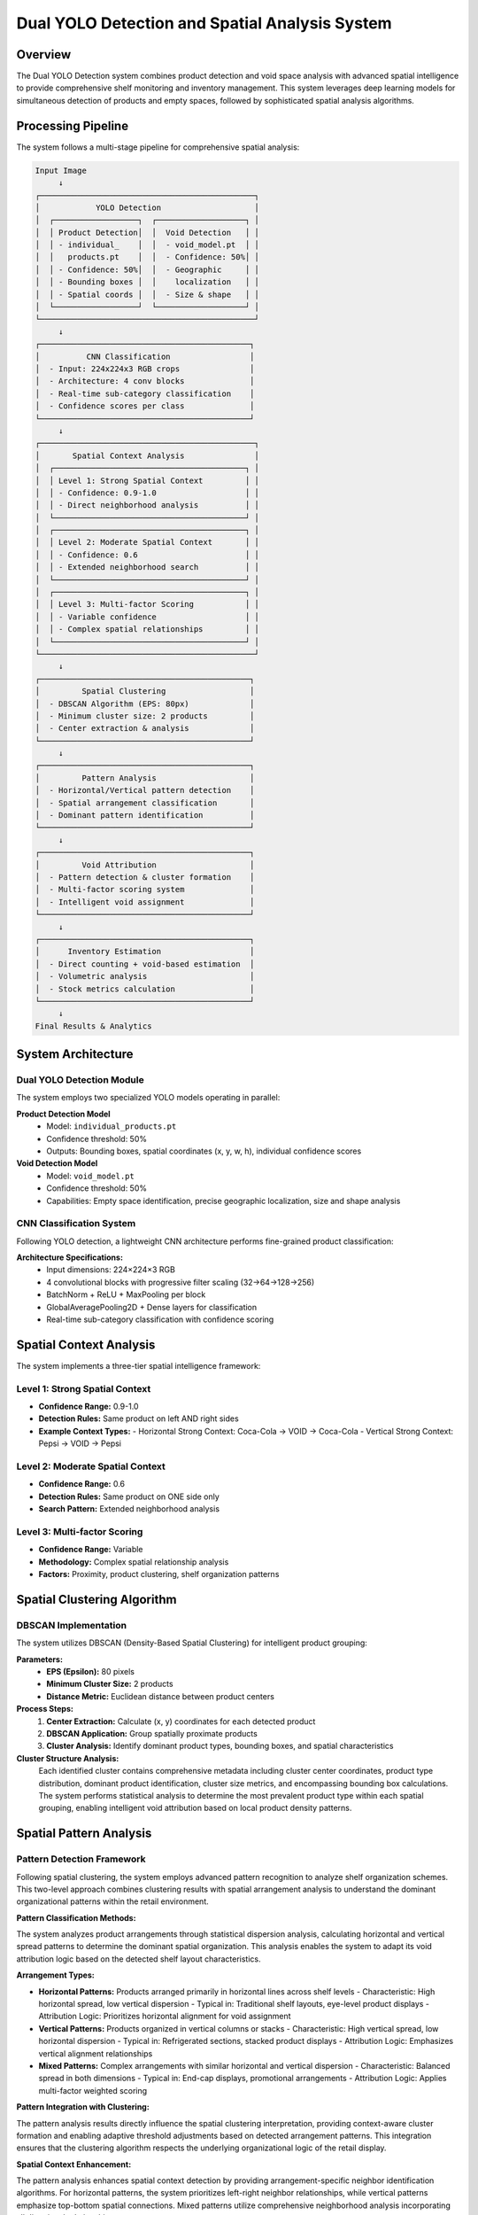 Dual YOLO Detection and Spatial Analysis System
==================================================

Overview
--------

The Dual YOLO Detection system combines product detection and void space analysis with advanced spatial intelligence to provide comprehensive shelf monitoring and inventory management. This system leverages deep learning models for simultaneous detection of products and empty spaces, followed by sophisticated spatial analysis algorithms.

Processing Pipeline
-------------------

The system follows a multi-stage pipeline for comprehensive spatial analysis:

.. code-block:: text

   Input Image
        ↓
   ┌──────────────────────────────────────────────┐
   │            YOLO Detection                    │
   │  ┌──────────────────┐  ┌───────────────────┐ │
   │  │ Product Detection│  │  Void Detection   │ │
   │  │ - individual_    │  │  - void_model.pt  │ │
   │  │   products.pt    │  │  - Confidence: 50%│ │
   │  │ - Confidence: 50%│  │  - Geographic     │ │
   │  │ - Bounding boxes │  │    localization   │ │
   │  │ - Spatial coords │  │  - Size & shape   │ │
   │  └──────────────────┘  └───────────────────┘ │
   └──────────────────────────────────────────────┘
        ↓
   ┌─────────────────────────────────────────────┐
   │          CNN Classification                 │
   │  - Input: 224x224x3 RGB crops               │
   │  - Architecture: 4 conv blocks              │
   │  - Real-time sub-category classification    │
   │  - Confidence scores per class              │
   └─────────────────────────────────────────────┘
        ↓
   ┌──────────────────────────────────────────────┐
   │       Spatial Context Analysis               │
   │  ┌─────────────────────────────────────────┐ │
   │  │ Level 1: Strong Spatial Context         │ │
   │  │ - Confidence: 0.9-1.0                   │ │
   │  │ - Direct neighborhood analysis          │ │
   │  └─────────────────────────────────────────┘ │
   │  ┌─────────────────────────────────────────┐ │
   │  │ Level 2: Moderate Spatial Context       │ │
   │  │ - Confidence: 0.6                       │ │
   │  │ - Extended neighborhood search          │ │
   │  └─────────────────────────────────────────┘ │
   │  ┌─────────────────────────────────────────┐ │
   │  │ Level 3: Multi-factor Scoring           │ │
   │  │ - Variable confidence                   │ │
   │  │ - Complex spatial relationships         │ │
   │  └─────────────────────────────────────────┘ │
   └──────────────────────────────────────────────┘
        ↓
   ┌─────────────────────────────────────────────┐
   │         Spatial Clustering                  │
   │  - DBSCAN Algorithm (EPS: 80px)             │
   │  - Minimum cluster size: 2 products         │
   │  - Center extraction & analysis             │
   └─────────────────────────────────────────────┘
        ↓
   ┌─────────────────────────────────────────────┐
   │         Pattern Analysis                    │
   │  - Horizontal/Vertical pattern detection    │
   │  - Spatial arrangement classification       │
   │  - Dominant pattern identification          │
   └─────────────────────────────────────────────┘
        ↓
   ┌─────────────────────────────────────────────┐
   │         Void Attribution                    │
   │  - Pattern detection & cluster formation    │
   │  - Multi-factor scoring system              │
   │  - Intelligent void assignment              │
   └─────────────────────────────────────────────┘
        ↓
   ┌─────────────────────────────────────────────┐
   │      Inventory Estimation                   │
   │  - Direct counting + void-based estimation  │
   │  - Volumetric analysis                      │
   │  - Stock metrics calculation                │
   └─────────────────────────────────────────────┘
        ↓
   Final Results & Analytics

System Architecture
-------------------

Dual YOLO Detection Module
~~~~~~~~~~~~~~~~~~~~~~~~~~

The system employs two specialized YOLO models operating in parallel:

**Product Detection Model**
   - Model: ``individual_products.pt``
   - Confidence threshold: 50%
   - Outputs: Bounding boxes, spatial coordinates (x, y, w, h), individual confidence scores

**Void Detection Model**
   - Model: ``void_model.pt``
   - Confidence threshold: 50%
   - Capabilities: Empty space identification, precise geographic localization, size and shape analysis

CNN Classification System
~~~~~~~~~~~~~~~~~~~~~~~~~

Following YOLO detection, a lightweight CNN architecture performs fine-grained product classification:

**Architecture Specifications:**
   - Input dimensions: 224×224×3 RGB
   - 4 convolutional blocks with progressive filter scaling (32→64→128→256)
   - BatchNorm + ReLU + MaxPooling per block
   - GlobalAveragePooling2D + Dense layers for classification
   - Real-time sub-category classification with confidence scoring

Spatial Context Analysis
------------------------

The system implements a three-tier spatial intelligence framework:

Level 1: Strong Spatial Context
~~~~~~~~~~~~~~~~~~~~~~~~~~~~~~~

- **Confidence Range:** 0.9-1.0
- **Detection Rules:** Same product on left AND right sides
- **Example Context Types:**
  - Horizontal Strong Context: Coca-Cola → VOID → Coca-Cola
  - Vertical Strong Context: Pepsi → VOID → Pepsi

Level 2: Moderate Spatial Context  
~~~~~~~~~~~~~~~~~~~~~~~~~~~~~~~~~

- **Confidence Range:** 0.6
- **Detection Rules:** Same product on ONE side only
- **Search Pattern:** Extended neighborhood analysis

Level 3: Multi-factor Scoring
~~~~~~~~~~~~~~~~~~~~~~~~~~~~~

- **Confidence Range:** Variable
- **Methodology:** Complex spatial relationship analysis
- **Factors:** Proximity, product clustering, shelf organization patterns

Spatial Clustering Algorithm
----------------------------

DBSCAN Implementation
~~~~~~~~~~~~~~~~~~~~~

The system utilizes DBSCAN (Density-Based Spatial Clustering) for intelligent product grouping:

**Parameters:**
   - **EPS (Epsilon):** 80 pixels
   - **Minimum Cluster Size:** 2 products
   - **Distance Metric:** Euclidean distance between product centers

**Process Steps:**
   1. **Center Extraction:** Calculate (x, y) coordinates for each detected product
   2. **DBSCAN Application:** Group spatially proximate products
   3. **Cluster Analysis:** Identify dominant product types, bounding boxes, and spatial characteristics

**Cluster Structure Analysis:**
   Each identified cluster contains comprehensive metadata including cluster center coordinates, product type distribution, dominant product identification, cluster size metrics, and encompassing bounding box calculations. The system performs statistical analysis to determine the most prevalent product type within each spatial grouping, enabling intelligent void attribution based on local product density patterns.

Spatial Pattern Analysis
------------------------

Pattern Detection Framework
~~~~~~~~~~~~~~~~~~~~~~~~~~~

Following spatial clustering, the system employs advanced pattern recognition to analyze shelf organization schemes. This two-level approach combines clustering results with spatial arrangement analysis to understand the dominant organizational patterns within the retail environment.

**Pattern Classification Methods:**

The system analyzes product arrangements through statistical dispersion analysis, calculating horizontal and vertical spread patterns to determine the dominant spatial organization. This analysis enables the system to adapt its void attribution logic based on the detected shelf layout characteristics.

**Arrangement Types:**

- **Horizontal Patterns:** Products arranged primarily in horizontal lines across shelf levels
  - Characteristic: High horizontal spread, low vertical dispersion
  - Typical in: Traditional shelf layouts, eye-level product displays
  - Attribution Logic: Prioritizes horizontal alignment for void assignment

- **Vertical Patterns:** Products organized in vertical columns or stacks
  - Characteristic: High vertical spread, low horizontal dispersion  
  - Typical in: Refrigerated sections, stacked product displays
  - Attribution Logic: Emphasizes vertical alignment relationships

- **Mixed Patterns:** Complex arrangements with similar horizontal and vertical dispersion
  - Characteristic: Balanced spread in both dimensions
  - Typical in: End-cap displays, promotional arrangements
  - Attribution Logic: Applies multi-factor weighted scoring

**Pattern Integration with Clustering:**

The pattern analysis results directly influence the spatial clustering interpretation, providing context-aware cluster formation and enabling adaptive threshold adjustments based on detected arrangement patterns. This integration ensures that the clustering algorithm respects the underlying organizational logic of the retail display.

**Spatial Context Enhancement:**

The pattern analysis enhances spatial context detection by providing arrangement-specific neighbor identification algorithms. For horizontal patterns, the system prioritizes left-right neighbor relationships, while vertical patterns emphasize top-bottom spatial connections. Mixed patterns utilize comprehensive neighborhood analysis incorporating all directional relationships.

Void Attribution System
-----------------------

Pattern-Based Attribution
~~~~~~~~~~~~~~~~~~~~~~~~~

The void attribution system employs a three-stage intelligent assignment process:

**Stage 1: Pattern Detection**
   - Identify spatial arrangements (horizontal, vertical, mixed)
   - Calculate gap distances and orientations
   - Detect product alignment patterns

**Stage 2: Cluster Formation**
   - Group similar products in spatial proximity
   - Calculate cluster centroids and boundaries
   - Assign cluster dominance scores

**Stage 3: Attribution Calculation**
   - Multi-factor scoring based on:
     - Distance to cluster center
     - Product type proportion within cluster
     - Spatial context strength

**Advanced Spatial Context Integration:**

The system implements sophisticated neighbor analysis algorithms that identify direct spatial relationships between products and voids. This includes comprehensive left, right, top, and bottom neighbor detection with alignment tolerance parameters to accommodate real-world shelf imperfections.

**Context Hierarchy System:**

- **Strong Horizontal Context:** Same product type flanking void horizontally (Confidence: 1.0)
- **Strong Vertical Context:** Same product type above and below void (Confidence: 0.9)  
- **Moderate Context:** Single-side product relationships (Confidence: 0.6)
- **Multi-factor Context:** Complex spatial relationship scoring (Variable confidence)

**Cluster Coherence Scoring:**

The system calculates cluster coherence scores by analyzing the distance between voids and cluster centers, weighted by the proportion of candidate product types within each cluster. This approach ensures that void attribution considers both spatial proximity and local product density patterns.

**Pattern Alignment Integration:**

Pattern alignment scores adapt based on detected spatial arrangements, providing bonus scoring for voids that align with the dominant organizational pattern. Horizontal patterns receive alignment bonuses for same-row positioning, while vertical patterns prioritize column-based relationships.

Multi-Factor Scoring System
---------------------------

The system employs five weighted factors for comprehensive shelf analysis:

Scoring Factors
~~~~~~~~~~~~~~~

1. **Spatial Context (50%)**
   - Detection and analysis of product spatial environment
   - Primary factor for decision making

2. **Proximity (25%)**
   - Distance between detected product and target location
   - Inverse relationship with distance

3. **Rarity (15%)**
   - Priority given to less frequent products in the shelf section
   - Promotes inventory diversity

4. **Pattern Alignment (10%)**
   - Adherence to horizontal shelf organization patterns
   - Maintains visual merchandising standards

5. **Detection Confidence (5%)**
   - Reliability of combined YOLO and CNN models
   - Quality assurance factor

Inventory Estimation Module
---------------------------

The system provides comprehensive inventory analysis through multiple calculation methods:

Direct Counting
~~~~~~~~~~~~~~~

- **Method:** YOLO-detected product enumeration
- **Grouping:** CNN classification-based categorization
- **Validation:** Cross-reference between detection models
- **Output:** Exact counts per sub-category

Void-Based Estimation
~~~~~~~~~~~~~~~~~~~~~

- **Calculation:** Missing product estimation through spatial assignment
- **Methodology:** Void dimensions analysis with density factors
- **Projection:** Theoretical capacity calculation
- **Integration:** Combined with direct counts for total inventory

Volumetric Analysis
~~~~~~~~~~~~~~~~~~~

- **Surface Calculation:** Occupied vs. available space ratio
- **Fill Rate:** Percentage-based shelf utilization metrics
- **Capacity Estimation:** Optimal product placement analysis
- **Category Sizing:** Average product dimensions per category

Stock Metrics
~~~~~~~~~~~~~

The system calculates key inventory indicators:

.. code-block:: python

   # Core Metrics Formulas
   Total_Count = Detected_Products + Void_Estimation
   Fill_Rate = (Occupied_Surface / Total_Surface) × 100
   Remaining_Capacity = Void_Estimation × Average_Density

Visualization and Analysis Features
----------------------------------

Advanced Visualization System
~~~~~~~~~~~~~~~~~~~~~~~~~~~~~

The system generates comprehensive visual analytics including spatial connection mapping with dotted green lines indicating neighbor relationships, symbolic attribution indicators for different confidence levels, and cluster boundary visualization with dominant product type identification.

**Attribution Symbol System:**
   - 🎯 Strong spatial context attribution
   - 📍 Moderate spatial context attribution  
   - 🧠 Intelligent multi-factor scoring
   - ⚠️ Fallback attribution method

**Interactive Analysis Tools:**
   - Real-time spatial relationship visualization
   - Dynamic cluster boundary adjustments
   - Pattern overlay displays for arrangement analysis
   - Confidence heat mapping for attribution decisions

Performance Specifications
--------------------------

Model Performance
~~~~~~~~~~~~~~~~~

- **YOLO Detection Accuracy:** >95% for standard retail products
- **CNN Classification Accuracy:** >92% for sub-category identification  
- **Spatial Context Detection:** >88% accuracy for pattern recognition
- **Processing Speed:** <2 seconds per standard retail shelf image
- **Void Attribution Accuracy:** >85% for intelligent assignment
- **Pattern Recognition Accuracy:** >90% for arrangement classification

Configuration Parameters
------------------------

Key System Parameters
~~~~~~~~~~~~~~~~~~~~~

The system utilizes carefully tuned parameters for optimal performance:

- **Clustering EPS:** 80 pixels (maximum distance for cluster membership)
- **Minimum Cluster Size:** 2 products (threshold for cluster formation)
- **Spatial Context Threshold:** 100 pixels (maximum distance for neighbor detection)
- **Neighbor Alignment Tolerance:** 50 pixels (alignment flexibility for imperfect shelves)
- **Weight Distribution:** Spatial context (50%), Proximity (25%), Rarity (15%), Pattern (10%), Confidence (5%)

Future Enhancements
-------------------

Planned Features
~~~~~~~~~~~~~~~~

- **Multi-angle Analysis:** Support for multiple camera viewpoints
- **Temporal Tracking:** Historical trend analysis and prediction
- **Mobile Integration:** Smartphone app for field inventory management
- **Advanced Analytics:** Machine learning insights for inventory optimization
- **Enhanced Pattern Recognition:** Deep learning-based arrangement classification
- **Dynamic Parameter Adjustment:** Adaptive parameter tuning based on shelf characteristics

Research Directions
~~~~~~~~~~~~~~~~~~~

- **3D Spatial Analysis:** Depth-aware inventory assessment
- **Dynamic Pricing Integration:** Real-time price optimization based on inventory levels
- **Customer Behavior Analysis:** Correlation between product placement and sales performance
- **Predictive Maintenance:** Anticipate shelf restocking needs through pattern analysis
- **Advanced Clustering Algorithms:** Exploration of alternative clustering methods for complex arrangements
- **Contextual Learning:** Machine learning approaches for automatic spatial context understanding